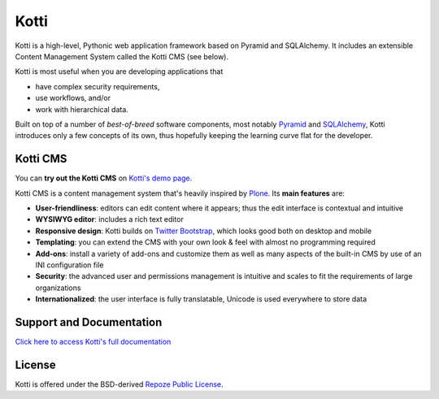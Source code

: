 =====
Kotti
=====

Kotti is a high-level, Pythonic web application framework based on Pyramid and SQLAlchemy.
It includes an extensible Content Management System called the Kotti CMS (see below).
|build status|_

Kotti is most useful when you are developing applications that

- have complex security requirements,
- use workflows, and/or
- work with hierarchical data.

Built on top of a number of *best-of-breed* software components, most
notably Pyramid_ and SQLAlchemy_, Kotti introduces only a few concepts
of its own, thus hopefully keeping the learning curve flat for the
developer.

.. |build status| image:: https://secure.travis-ci.org/Kotti/Kotti.png?branch=master
.. _build status: http://travis-ci.org/Kotti/Kotti
.. _Pyramid: http://docs.pylonsproject.org/projects/pyramid/dev/
.. _SQLAlchemy: http://www.sqlalchemy.org/

Kotti CMS
=========

You can **try out the Kotti CMS** on `Kotti's demo page`_.

Kotti CMS is a content management system that's heavily inspired by
Plone_.
Its **main features** are:

- **User-friendliness**: editors can edit content where it appears;
  thus the edit interface is contextual and intuitive

- **WYSIWYG editor**: includes a rich text editor

- **Responsive design**: Kotti builds on `Twitter Bootstrap`_, which
  looks good both on desktop and mobile

- **Templating**: you can extend the CMS with your own look & feel
  with almost no programming required

- **Add-ons**: install a variety of add-ons and customize them as well
  as many aspects of the built-in CMS by use of an INI configuration
  file

- **Security**: the advanced user and permissions management is
  intuitive and scales to fit the requirements of large organizations

- **Internationalized**: the user interface is fully translatable,
  Unicode is used everywhere to store data

.. _Kotti's demo page: http://kottidemo.danielnouri.org/
.. _Plone: http://plone.org/
.. _Twitter Bootstrap: http://twitter.github.com/bootstrap/

Support and Documentation
=========================

`Click here to access Kotti's full documentation
<http://kotti.readthedocs.org/>`_

License
=======

Kotti is offered under the BSD-derived `Repoze Public License
<http://repoze.org/license.html>`_.
